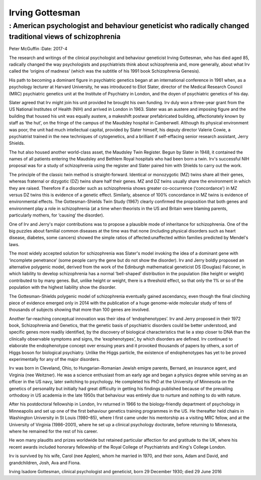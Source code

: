 ================
Irving Gottesman
================
---------------------------------------------------------------------------------------------------------
: American psychologist and behaviour geneticist who radically changed traditional views of schizophrenia
---------------------------------------------------------------------------------------------------------

Peter McGuffin
:Date: 2017-4


.. contents::
   :depth: 3
..

.. figure:: 124f1
   :alt: Irving Gottesman used a register of twins at the Maudsley and
   Bethlem Royal hospitals in London for his study of schizophrenia.
   Photograph: Lisa Miller, University of
   Minnesota/`theguardian.com <theguardian.com>`__
   :name: F1

   Irving Gottesman used a register of twins at the Maudsley and Bethlem
   Royal hospitals in London for his study of schizophrenia. Photograph:
   Lisa Miller, University of
   Minnesota/`theguardian.com <theguardian.com>`__

The research and writings of the clinical psychologist and behaviour
geneticist Irving Gottesman, who has died aged 85, radically changed the
way psychologists and psychiatrists think about schizophrenia and, more
generally, about what Irv called the ‘origins of madness’ (which was the
subtitle of his 1991 book Schizophrenia Genesis).

His path to becoming a dominant figure in psychiatric genetics began at
an international conference in 1961 when, as a psychology lecturer at
Harvard University, he was introduced to Eliot Slater, director of the
Medical Research Council (MRC) psychiatric genetics unit at the
Institute of Psychiatry in London, and the doyen of psychiatric genetics
of his day.

Slater agreed that Irv might join his unit provided he brought his own
funding. Irv duly won a three-year grant from the US National Institutes
of Health (NIH) and arrived in London in 1963. Slater was an austere and
imposing figure and the building that housed his unit was equally
austere, a makeshift postwar prefabricated building, affectionately
known by staff as ‘the hut’, on the fringe of the campus of the Maudsley
hospital in Camberwell. Although its physical environment was poor, the
unit had much intellectual capital, provided by Slater himself, his
deputy director Valerie Cowie, a psychiatrist trained in the new
techniques of cytogenetics, and a brilliant if self-effacing senior
research assistant, Jerry Shields.

The hut also housed another world-class asset, the Maudsley Twin
Register. Begun by Slater in 1948, it contained the names of all
patients entering the Maudsley and Bethlem Royal hospitals who had been
born a twin. Irv's successful NIH proposal was for a study of
schizophrenia using the register and Slater paired him with Shields to
carry out the work.

The principle of the classic twin method is straight-forward. Identical
or monozygotic (MZ) twins share all their genes, whereas fraternal or
dizygotic (DZ) twins share half their genes. MZ and DZ twins usually
share the environment in which they are raised. Therefore if a disorder
such as schizophrenia shows greater co-occurrence (‘concordance’) in MZ
versus DZ twins this is evidence of a genetic effect. Similarly, absence
of 100% concordance in MZ twins is evidence of environmental effects.
The Gottesman-Shields Twin Study (1967) clearly confirmed the
proposition that both genes and environment play a role in schizophrenia
(at a time when theorists in the US and Britain were blaming parents,
particularly mothers, for ‘causing’ the disorder).

One of Irv and Jerry's major contributions was to propose a plausible
mode of inheritance for schizophrenia. One of the big puzzles about
familial common diseases at the time was that none (including physical
disorders such as heart disease, diabetes, some cancers) showed the
simple ratios of affected:unaffected within families predicted by
Mendel's laws.

The most widely accepted solution for schizophrenia was Slater's model
invoking the idea of a dominant gene with ‘incomplete penetrance’ (some
people carry the gene but do not show the disorder). Irv and Jerry
boldly proposed an alternative polygenic model, derived from the work of
the Edinburgh mathematical geneticist DS (Douglas) Falconer, in which
liability to develop schizophrenia has a normal ‘bell-shaped’
distribution in the population (like height or weight) contributed to by
many genes. But, unlike height or weight, there is a threshold effect,
so that only the 1% or so of the population with the highest liability
show the disorder.

The Gottesman-Shields polygenic model of schizophrenia eventually gained
ascendancy, even though the final clinching piece of evidence emerged
only in 2014 with the publication of a huge genome-wide molecular study
of tens of thousands of subjects showing that more than 100 genes are
involved.

Another far-reaching conceptual innovation was their idea of
‘endophenotypes’. Irv and Jerry proposed in their 1972 book,
Schizophrenia and Genetics, that the genetic basis of psychiatric
disorders could be better understood, and specific genes more readily
identified, by the discovery of biological characteristics that lie a
step closer to DNA than the clinically observable symptoms and signs,
the ‘exophenotypes’, by which disorders are defined. Irv continued to
elaborate the endophenotype concept over ensuing years and it provoked
thousands of papers by others, a sort of Higgs boson for biological
psychiatry. Unlike the Higgs particle, the existence of endophenotypes
has yet to be proved experimentally for any of the major disorders.

Irv was born in Cleveland, Ohio, to Hungarian-Romanian Jewish emigre
parents, Bernard, an insurance agent, and Virginia (nee Weitzner). He
was a science enthusiast from an early age and began a physics degree
while serving as an officer in the US navy, later switching to
psychology. He completed his PhD at the University of Minnesota on the
genetics of personality but initially had great difficulty in getting
his findings published because of the prevailing orthodoxy in US
academia in the late 1950s that behaviour was entirely due to nurture
and nothing to do with nature.

After his postdoctoral fellowship in London, Irv returned in 1966 to the
biology-friendly department of psychology in Minneapolis and set up one
of the first behaviour genetics training programmes in the US. He
thereafter held chairs in Washington University in St Louis (1980–85),
where I first came under his mentorship as a visiting MRC fellow, and at
the University of Virginia (1986–2001), where he set up a clinical
psychology doctorate, before returning to Minnesota, where he remained
for the rest of his career.

He won many plaudits and prizes worldwide but retained particular
affection for and gratitude to the UK, where his recent awards included
honorary fellowship of the Royal College of Psychiatrists and King's
College London.

Irv is survived by his wife, Carol (nee Applen), whom he married in
1970, and their sons, Adam and David, and grandchildren, Josh, Ava and
Fiona.

Irving Isadore Gottesman, clinical psychologist and geneticist, born 29
December 1930; died 29 June 2016
